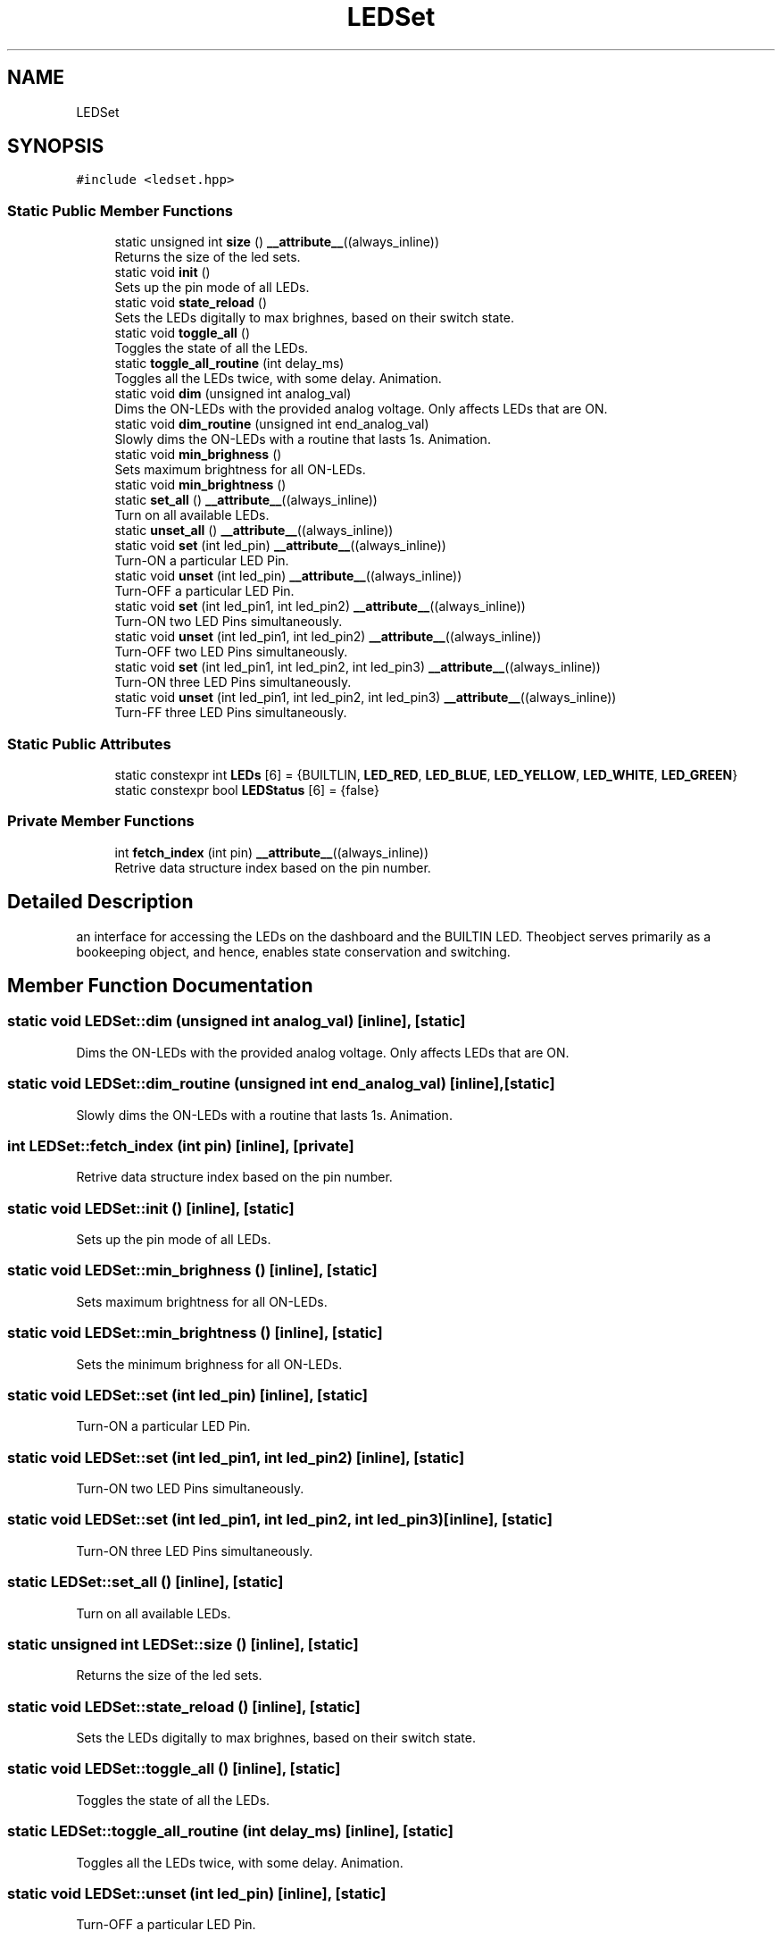 .TH "LEDSet" 3 "Mon Aug 30 2021" "Version 1.0" "DIY Auto-Correlator" \" -*- nroff -*-
.ad l
.nh
.SH NAME
LEDSet
.SH SYNOPSIS
.br
.PP
.PP
\fC#include <ledset\&.hpp>\fP
.SS "Static Public Member Functions"

.in +1c
.ti -1c
.RI "static unsigned int \fBsize\fP () \fB__attribute__\fP((always_inline))"
.br
.RI "Returns the size of the led sets\&. "
.ti -1c
.RI "static void \fBinit\fP ()"
.br
.RI "Sets up the pin mode of all LEDs\&. "
.ti -1c
.RI "static void \fBstate_reload\fP ()"
.br
.RI "Sets the LEDs digitally to max brighnes, based on their switch state\&. "
.ti -1c
.RI "static void \fBtoggle_all\fP ()"
.br
.RI "Toggles the state of all the LEDs\&. "
.ti -1c
.RI "static \fBtoggle_all_routine\fP (int delay_ms)"
.br
.RI "Toggles all the LEDs twice, with some delay\&.  Animation\&. "
.ti -1c
.RI "static void \fBdim\fP (unsigned int analog_val)"
.br
.RI "Dims the ON-LEDs with the provided analog voltage\&. Only affects LEDs that are ON\&. "
.ti -1c
.RI "static void \fBdim_routine\fP (unsigned int end_analog_val)"
.br
.RI "Slowly dims the ON-LEDs with a routine that lasts 1s\&.  Animation\&. "
.ti -1c
.RI "static void \fBmin_brighness\fP ()"
.br
.RI "Sets maximum brightness for all ON-LEDs\&. "
.ti -1c
.RI "static void \fBmin_brightness\fP ()"
.br
.ti -1c
.RI "static \fBset_all\fP () \fB__attribute__\fP((always_inline))"
.br
.RI "Turn on all available LEDs\&. "
.ti -1c
.RI "static \fBunset_all\fP () \fB__attribute__\fP((always_inline))"
.br
.ti -1c
.RI "static void \fBset\fP (int led_pin) \fB__attribute__\fP((always_inline))"
.br
.RI "Turn-ON a particular LED Pin\&. "
.ti -1c
.RI "static void \fBunset\fP (int led_pin) \fB__attribute__\fP((always_inline))"
.br
.RI "Turn-OFF a particular LED Pin\&. "
.ti -1c
.RI "static void \fBset\fP (int led_pin1, int led_pin2) \fB__attribute__\fP((always_inline))"
.br
.RI "Turn-ON two LED Pins simultaneously\&. "
.ti -1c
.RI "static void \fBunset\fP (int led_pin1, int led_pin2) \fB__attribute__\fP((always_inline))"
.br
.RI "Turn-OFF two LED Pins simultaneously\&. "
.ti -1c
.RI "static void \fBset\fP (int led_pin1, int led_pin2, int led_pin3) \fB__attribute__\fP((always_inline))"
.br
.RI "Turn-ON three LED Pins simultaneously\&. "
.ti -1c
.RI "static void \fBunset\fP (int led_pin1, int led_pin2, int led_pin3) \fB__attribute__\fP((always_inline))"
.br
.RI "Turn-FF three LED Pins simultaneously\&. "
.in -1c
.SS "Static Public Attributes"

.in +1c
.ti -1c
.RI "static constexpr int \fBLEDs\fP [6] = {BUILTLIN, \fBLED_RED\fP, \fBLED_BLUE\fP, \fBLED_YELLOW\fP, \fBLED_WHITE\fP, \fBLED_GREEN\fP}"
.br
.ti -1c
.RI "static constexpr bool \fBLEDStatus\fP [6] = {false}"
.br
.in -1c
.SS "Private Member Functions"

.in +1c
.ti -1c
.RI "int \fBfetch_index\fP (int pin) \fB__attribute__\fP((always_inline))"
.br
.RI "Retrive data structure index based on the pin number\&. "
.in -1c
.SH "Detailed Description"
.PP 
an interface for accessing the LEDs on the dashboard and the BUILTIN LED\&. Theobject serves primarily as a bookeeping object, and hence, enables state conservation and switching\&. 
.SH "Member Function Documentation"
.PP 
.SS "static void LEDSet::dim (unsigned int analog_val)\fC [inline]\fP, \fC [static]\fP"

.PP
Dims the ON-LEDs with the provided analog voltage\&. Only affects LEDs that are ON\&. 
.SS "static void LEDSet::dim_routine (unsigned int end_analog_val)\fC [inline]\fP, \fC [static]\fP"

.PP
Slowly dims the ON-LEDs with a routine that lasts 1s\&.  Animation\&. 
.SS "int LEDSet::fetch_index (int pin)\fC [inline]\fP, \fC [private]\fP"

.PP
Retrive data structure index based on the pin number\&. 
.SS "static void LEDSet::init ()\fC [inline]\fP, \fC [static]\fP"

.PP
Sets up the pin mode of all LEDs\&. 
.SS "static void LEDSet::min_brighness ()\fC [inline]\fP, \fC [static]\fP"

.PP
Sets maximum brightness for all ON-LEDs\&. 
.SS "static void LEDSet::min_brightness ()\fC [inline]\fP, \fC [static]\fP"
Sets the minimum brighness for all ON-LEDs\&. 
.SS "static void LEDSet::set (int led_pin)\fC [inline]\fP, \fC [static]\fP"

.PP
Turn-ON a particular LED Pin\&. 
.SS "static void LEDSet::set (int led_pin1, int led_pin2)\fC [inline]\fP, \fC [static]\fP"

.PP
Turn-ON two LED Pins simultaneously\&. 
.SS "static void LEDSet::set (int led_pin1, int led_pin2, int led_pin3)\fC [inline]\fP, \fC [static]\fP"

.PP
Turn-ON three LED Pins simultaneously\&. 
.SS "static LEDSet::set_all ()\fC [inline]\fP, \fC [static]\fP"

.PP
Turn on all available LEDs\&. 
.SS "static unsigned int LEDSet::size ()\fC [inline]\fP, \fC [static]\fP"

.PP
Returns the size of the led sets\&. 
.SS "static void LEDSet::state_reload ()\fC [inline]\fP, \fC [static]\fP"

.PP
Sets the LEDs digitally to max brighnes, based on their switch state\&. 
.SS "static void LEDSet::toggle_all ()\fC [inline]\fP, \fC [static]\fP"

.PP
Toggles the state of all the LEDs\&. 
.SS "static LEDSet::toggle_all_routine (int delay_ms)\fC [inline]\fP, \fC [static]\fP"

.PP
Toggles all the LEDs twice, with some delay\&.  Animation\&. 
.SS "static void LEDSet::unset (int led_pin)\fC [inline]\fP, \fC [static]\fP"

.PP
Turn-OFF a particular LED Pin\&. 
.SS "static void LEDSet::unset (int led_pin1, int led_pin2)\fC [inline]\fP, \fC [static]\fP"

.PP
Turn-OFF two LED Pins simultaneously\&. 
.SS "static void LEDSet::unset (int led_pin1, int led_pin2, int led_pin3)\fC [inline]\fP, \fC [static]\fP"

.PP
Turn-FF three LED Pins simultaneously\&. 
.SS "static LEDSet::unset_all ()\fC [inline]\fP, \fC [static]\fP"
Turn off all available LEDs\&. 
.SH "Member Data Documentation"
.PP 
.SS "constexpr int LEDSet::LEDs[6] = {BUILTLIN, \fBLED_RED\fP, \fBLED_BLUE\fP, \fBLED_YELLOW\fP, \fBLED_WHITE\fP, \fBLED_GREEN\fP}\fC [static]\fP"

.SS "constexpr bool LEDSet::LEDStatus[6] = {false}\fC [static]\fP"


.SH "Author"
.PP 
Generated automatically by Doxygen for DIY Auto-Correlator from the source code\&.
